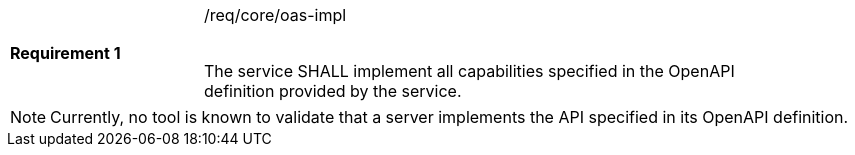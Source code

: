 [width="90%",cols="2,6"]
|===
|*Requirement {counter:req-id}* |/req/core/oas-impl +
 +

The service SHALL implement all capabilities specified in the OpenAPI
definition provided by the service.
|===

NOTE: Currently, no tool is known to validate that a server implements the
API specified in its OpenAPI definition.
